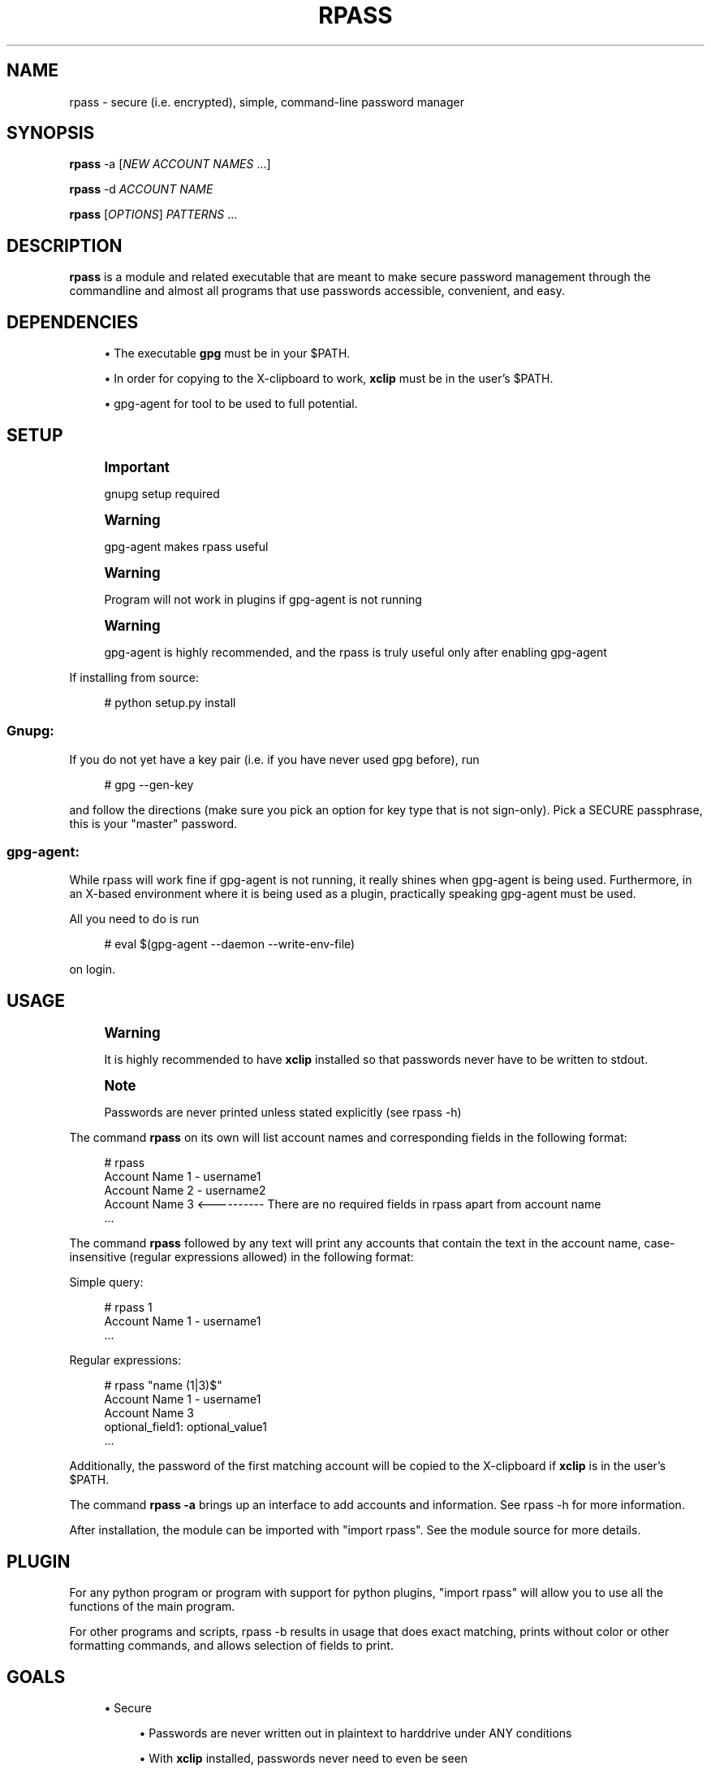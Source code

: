 '\" t
.\"     Title: rpass
.\"    Author: Yuri D. Lenskiy <yuri.lenskiy@gmail.com>
.\" Generator: DocBook XSL Stylesheets v1.76.1 <http://docbook.sf.net/>
.\"      Date: 12/24/2010
.\"    Manual: \ \&
.\"    Source: \ \&
.\"  Language: English
.\"
.TH "RPASS" "1" "12/24/2010" "\ \&" "\ \&"
.\" -----------------------------------------------------------------
.\" * Define some portability stuff
.\" -----------------------------------------------------------------
.\" ~~~~~~~~~~~~~~~~~~~~~~~~~~~~~~~~~~~~~~~~~~~~~~~~~~~~~~~~~~~~~~~~~
.\" http://bugs.debian.org/507673
.\" http://lists.gnu.org/archive/html/groff/2009-02/msg00013.html
.\" ~~~~~~~~~~~~~~~~~~~~~~~~~~~~~~~~~~~~~~~~~~~~~~~~~~~~~~~~~~~~~~~~~
.ie \n(.g .ds Aq \(aq
.el       .ds Aq '
.\" -----------------------------------------------------------------
.\" * set default formatting
.\" -----------------------------------------------------------------
.\" disable hyphenation
.nh
.\" disable justification (adjust text to left margin only)
.ad l
.\" -----------------------------------------------------------------
.\" * MAIN CONTENT STARTS HERE *
.\" -----------------------------------------------------------------
.SH "NAME"
rpass \- secure (i\&.e\&. encrypted), simple, command\-line password manager
.SH "SYNOPSIS"
.sp
\fBrpass\fR \-a [\fINEW ACCOUNT NAMES\fR \&...]
.sp
\fBrpass\fR \-d \fIACCOUNT NAME\fR
.sp
\fBrpass\fR [\fIOPTIONS\fR] \fIPATTERNS\fR \&...
.SH "DESCRIPTION"
.sp
\fBrpass\fR is a module and related executable that are meant to make secure password management through the commandline and almost all programs that use passwords accessible, convenient, and easy\&.
.SH "DEPENDENCIES"
.sp
.RS 4
.ie n \{\
\h'-04'\(bu\h'+03'\c
.\}
.el \{\
.sp -1
.IP \(bu 2.3
.\}
The executable
\fBgpg\fR
must be in your $PATH\&.
.RE
.sp
.RS 4
.ie n \{\
\h'-04'\(bu\h'+03'\c
.\}
.el \{\
.sp -1
.IP \(bu 2.3
.\}
In order for copying to the X\-clipboard to work,
\fBxclip\fR
must be in the user\(cqs $PATH\&.
.RE
.sp
.RS 4
.ie n \{\
\h'-04'\(bu\h'+03'\c
.\}
.el \{\
.sp -1
.IP \(bu 2.3
.\}
gpg\-agent for tool to be used to full potential\&.
.RE
.SH "SETUP"
.if n \{\
.sp
.\}
.RS 4
.it 1 an-trap
.nr an-no-space-flag 1
.nr an-break-flag 1
.br
.ps +1
\fBImportant\fR
.ps -1
.br
.sp
gnupg setup required
.sp .5v
.RE
.if n \{\
.sp
.\}
.RS 4
.it 1 an-trap
.nr an-no-space-flag 1
.nr an-break-flag 1
.br
.ps +1
\fBWarning\fR
.ps -1
.br
.sp
gpg\-agent makes rpass useful
.sp .5v
.RE
.if n \{\
.sp
.\}
.RS 4
.it 1 an-trap
.nr an-no-space-flag 1
.nr an-break-flag 1
.br
.ps +1
\fBWarning\fR
.ps -1
.br
.sp
Program will not work in plugins if gpg\-agent is not running
.sp .5v
.RE
.if n \{\
.sp
.\}
.RS 4
.it 1 an-trap
.nr an-no-space-flag 1
.nr an-break-flag 1
.br
.ps +1
\fBWarning\fR
.ps -1
.br
.sp
gpg\-agent is highly recommended, and the rpass is truly useful only after enabling gpg\-agent
.sp .5v
.RE
.sp
If installing from source:
.sp
.if n \{\
.RS 4
.\}
.nf
# python setup\&.py install
.fi
.if n \{\
.RE
.\}
.SS "Gnupg:"
.sp
If you do not yet have a key pair (i\&.e\&. if you have never used gpg before), run
.sp
.if n \{\
.RS 4
.\}
.nf
# gpg \-\-gen\-key
.fi
.if n \{\
.RE
.\}
.sp
and follow the directions (make sure you pick an option for key type that is not sign\-only)\&. Pick a SECURE passphrase, this is your "master" password\&.
.SS "gpg\-agent:"
.sp
While rpass will work fine if gpg\-agent is not running, it really shines when gpg\-agent is being used\&. Furthermore, in an X\-based environment where it is being used as a plugin, practically speaking gpg\-agent must be used\&.
.sp
All you need to do is run
.sp
.if n \{\
.RS 4
.\}
.nf
# eval $(gpg\-agent \-\-daemon \-\-write\-env\-file)
.fi
.if n \{\
.RE
.\}
.sp
on login\&.
.SH "USAGE"
.if n \{\
.sp
.\}
.RS 4
.it 1 an-trap
.nr an-no-space-flag 1
.nr an-break-flag 1
.br
.ps +1
\fBWarning\fR
.ps -1
.br
.sp
It is highly recommended to have \fBxclip\fR installed so that passwords never have to be written to stdout\&.
.sp .5v
.RE
.if n \{\
.sp
.\}
.RS 4
.it 1 an-trap
.nr an-no-space-flag 1
.nr an-break-flag 1
.br
.ps +1
\fBNote\fR
.ps -1
.br
.sp
Passwords are never printed unless stated explicitly (see rpass \-h)
.sp .5v
.RE
.sp
The command \fBrpass\fR on its own will list account names and corresponding fields in the following format:
.sp
.if n \{\
.RS 4
.\}
.nf
# rpass
Account Name 1 \- username1
Account Name 2 \- username2
Account Name 3 <\-\-\-\-\-\-\-\-\-\- There are no required fields in rpass apart from account name
\&.\&.\&.
.fi
.if n \{\
.RE
.\}
.sp
The command \fBrpass\fR followed by any text will print any accounts that contain the text in the account name, case\-insensitive (regular expressions allowed) in the following format:
.sp
Simple query:
.sp
.if n \{\
.RS 4
.\}
.nf
# rpass 1
Account Name 1 \- username1
\&.\&.\&.
.fi
.if n \{\
.RE
.\}
.sp
Regular expressions:
.sp
.if n \{\
.RS 4
.\}
.nf
# rpass "name (1|3)$"
Account Name 1 \- username1
Account Name 3
    optional_field1: optional_value1
\&.\&.\&.
.fi
.if n \{\
.RE
.\}
.sp
Additionally, the password of the first matching account will be copied to the X\-clipboard if \fBxclip\fR is in the user\(cqs $PATH\&.
.sp
The command \fBrpass \-a\fR brings up an interface to add accounts and information\&. See rpass \-h for more information\&.
.sp
After installation, the module can be imported with "import rpass"\&. See the module source for more details\&.
.SH "PLUGIN"
.sp
For any python program or program with support for python plugins, "import rpass" will allow you to use all the functions of the main program\&.
.sp
For other programs and scripts, rpass \-b results in usage that does exact matching, prints without color or other formatting commands, and allows selection of fields to print\&.
.SH "GOALS"
.sp
.RS 4
.ie n \{\
\h'-04'\(bu\h'+03'\c
.\}
.el \{\
.sp -1
.IP \(bu 2.3
.\}
Secure
.sp
.RS 4
.ie n \{\
\h'-04'\(bu\h'+03'\c
.\}
.el \{\
.sp -1
.IP \(bu 2.3
.\}
Passwords are never written out in plaintext to harddrive under ANY conditions
.RE
.sp
.RS 4
.ie n \{\
\h'-04'\(bu\h'+03'\c
.\}
.el \{\
.sp -1
.IP \(bu 2.3
.\}
With
\fBxclip\fR
installed, passwords never need to even be seen
.RE
.RE
.sp
.RS 4
.ie n \{\
\h'-04'\(bu\h'+03'\c
.\}
.el \{\
.sp -1
.IP \(bu 2.3
.\}
Simple user interface
.sp
.RS 4
.ie n \{\
\h'-04'\(bu\h'+03'\c
.\}
.el \{\
.sp -1
.IP \(bu 2.3
.\}
Automatic copying
.RE
.sp
.RS 4
.ie n \{\
\h'-04'\(bu\h'+03'\c
.\}
.el \{\
.sp -1
.IP \(bu 2.3
.\}
Intuitive, simple searching
.RE
.sp
.RS 4
.ie n \{\
\h'-04'\(bu\h'+03'\c
.\}
.el \{\
.sp -1
.IP \(bu 2.3
.\}
Powerful regular expression searching
.RE
.RE
.sp
.RS 4
.ie n \{\
\h'-04'\(bu\h'+03'\c
.\}
.el \{\
.sp -1
.IP \(bu 2.3
.\}
Transparent code
.sp
.RS 4
.ie n \{\
\h'-04'\(bu\h'+03'\c
.\}
.el \{\
.sp -1
.IP \(bu 2.3
.\}
Simple codebase allows bugs to surface quickly, adding to security
.RE
.RE
.sp
.RS 4
.ie n \{\
\h'-04'\(bu\h'+03'\c
.\}
.el \{\
.sp -1
.IP \(bu 2.3
.\}
Pluggable
.sp
.RS 4
.ie n \{\
\h'-04'\(bu\h'+03'\c
.\}
.el \{\
.sp -1
.IP \(bu 2.3
.\}
Importable python module for integration to other python programs
.RE
.sp
.RS 4
.ie n \{\
\h'-04'\(bu\h'+03'\c
.\}
.el \{\
.sp -1
.IP \(bu 2.3
.\}
Batch mode for executable
.RE
.RE
.sp
.RS 4
.ie n \{\
\h'-04'\(bu\h'+03'\c
.\}
.el \{\
.sp -1
.IP \(bu 2.3
.\}
Universal password solution
.RE
.SH "AUTHOR"
.PP
\fBYuri D\&. Lenskiy\fR <\&yuri\&.lenskiy@gmail\&.com\&>
.RS 4
Author.
.RE
